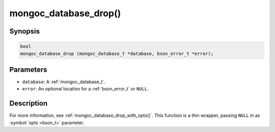 .. _mongoc_database_drop

mongoc_database_drop()
======================

Synopsis
--------

.. code-block:: c

  bool
  mongoc_database_drop (mongoc_database_t *database, bson_error_t *error);

Parameters
----------

- ``database``: A :ref:`mongoc_database_t`.
- ``error``: An optional location for a :ref:`bson_error_t` or ``NULL``.

Description
-----------

For more information, see :ref:`mongoc_database_drop_with_opts()`. This function is a thin wrapper, passing ``NULL`` in as :symbol:`opts <bson_t>` parameter.


